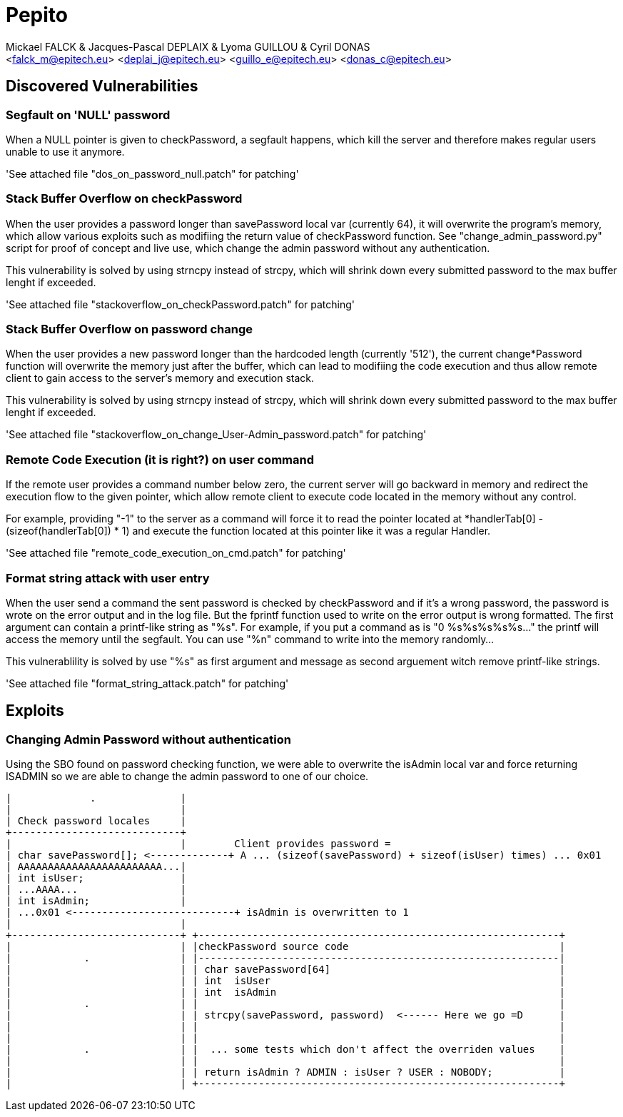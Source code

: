 = Pepito
:Author:	Mickael FALCK & Jacques-Pascal DEPLAIX & Lyoma GUILLOU & Cyril DONAS
:Email:		<falck_m@epitech.eu> <deplai_j@epitech.eu> <guillo_e@epitech.eu> <donas_c@epitech.eu>
:Date:		Tue Apr  3 16:16:32 CEST 2012
:Revision:	860
:lang:		en
:encoding:	utf-8

== Discovered Vulnerabilities

=== Segfault on 'NULL' password

When a NULL pointer is given to checkPassword, a segfault happens, which kill
the server and therefore makes regular users unable to use it anymore.

'See attached file "dos_on_password_null.patch" for patching'

=== Stack Buffer Overflow on checkPassword

When the user provides a password longer than savePassword local var (currently
64), it will overwrite the program's memory, which allow various exploits such
as modifiing the return value of checkPassword function. See
"change_admin_password.py" script for proof of concept and live use, which
change the admin password without any authentication.

This vulnerability is solved by using strncpy instead of strcpy, which will
shrink down every submitted password to the max buffer lenght if exceeded.

'See attached file "stackoverflow_on_checkPassword.patch" for patching'

=== Stack Buffer Overflow on password change

When the user provides a new password longer than the hardcoded length (currently
'512'), the current change*Password function will overwrite the memory just
after the buffer, which can lead to modifiing the code execution and thus allow
remote client to gain access to the server's memory and execution stack.

This vulnerability is solved by using strncpy instead of strcpy, which will
shrink down every submitted password to the max buffer lenght if exceeded.

'See attached file "stackoverflow_on_change_User-Admin_password.patch" for patching'

=== Remote Code Execution (it is right?) on user command

If the remote user provides a command number below zero, the current server will
go backward in memory and redirect the execution flow to the given pointer,
which allow remote client to execute code located in the memory without any
control.

For example, providing "-1" to the server as a command will force it to read the
pointer located at *handlerTab[0] - (sizeof(handlerTab[0]) * 1) and execute the
function located at this pointer like it was a regular Handler.

'See attached file "remote_code_execution_on_cmd.patch" for patching'

=== Format string attack with user entry

When the user send a command the sent password is checked by checkPassword
and if it's a wrong password, the password is wrote on the error output and in
the log file. But the fprintf function used to write on the error output is
wrong formatted. The first argument can contain a printf-like string as "%s".
For example, if you put a command as is "0 %s%s%s%s%s..." the printf will access
the memory until the segfault. You can use "%n" command to write into the memory
randomly...

This vulnerablility is solved by use "%s" as first argument and message as
second arguement witch remove printf-like strings.

'See attached file "format_string_attack.patch" for patching'

== Exploits

=== Changing Admin Password without authentication

Using the SBO found on password checking function, we were able to overwrite the
isAdmin local var and force returning ISADMIN so we are able to change the admin
password to one of our choice.

[ASCIIART mem_01.png (Memory Overwriting)]
  |             .              |
  |                            |
  | Check password locales     |
  +----------------------------+
  |                            |        Client provides password =
  | char savePassword[]; <-------------+ A ... (sizeof(savePassword) + sizeof(isUser) times) ... 0x01
  | AAAAAAAAAAAAAAAAAAAAAAAA...|
  | int isUser;                |
  | ...AAAA...                 |
  | int isAdmin;               |
  | ...0x01 <---------------------------+ isAdmin is overwritten to 1
  |                            |
  +----------------------------+ +------------------------------------------------------------+
  |                            | |checkPassword source code                                   |
  |            .               | |------------------------------------------------------------|
  |                            | | char savePassword[64]                                      |
  |                            | | int  isUser                                                |
  |                            | | int  isAdmin                                               |
  |            .               | |                                                            |
  |                            | | strcpy(savePassword, password)  <------ Here we go =D      |
  |                            | |                                                            |
  |                            | |                                                            |
  |            .               | |  ... some tests which don't affect the overriden values    |
  |                            | |                                                            |
  |                            | | return isAdmin ? ADMIN : isUser ? USER : NOBODY;           |
  |                            | +------------------------------------------------------------+

[TRAIICSA]
